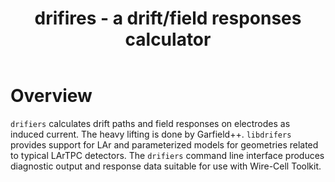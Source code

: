 #+title: drifires - a drift/field responses calculator 

* Overview

~drifiers~ calculates drift paths and field responses on electrodes as
induced current.  The heavy lifting is done by Garfield++.  ~libdrifers~
provides support for LAr and parameterized models for geometries
related to typical LArTPC detectors.  The ~drifiers~ command line
interface produces diagnostic output and response data suitable for
use with Wire-Cell Toolkit.

